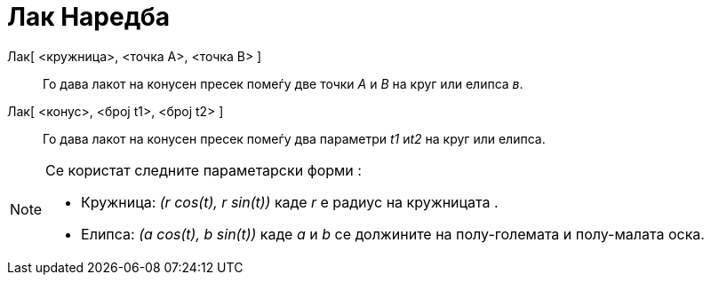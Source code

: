 = Лак Наредба
:page-en: commands/Arc
ifdef::env-github[:imagesdir: /mk/modules/ROOT/assets/images]

Лак[ <кружница>, <точка A>, <точка B> ]::
  Го дава лакот на конусен пресек помеѓу две точки _А_ и _B_ на круг или елипса _в_.
Лак[ <конус>, <број t1>, <број t2> ]::
  Го дава лакот на конусен пресек помеѓу два параметри _t1_ и__t2__ на круг или елипса.

[NOTE]
====

Се користат следните параметарски форми :

* Кружница: _(r cos(t), r sin(t))_ каде _r_ е радиус на кружницата .
* Елипса: _(a cos(t), b sin(t))_ каде _a_ и _b_ се должините на полу-големата и полу-малата оска.

====
